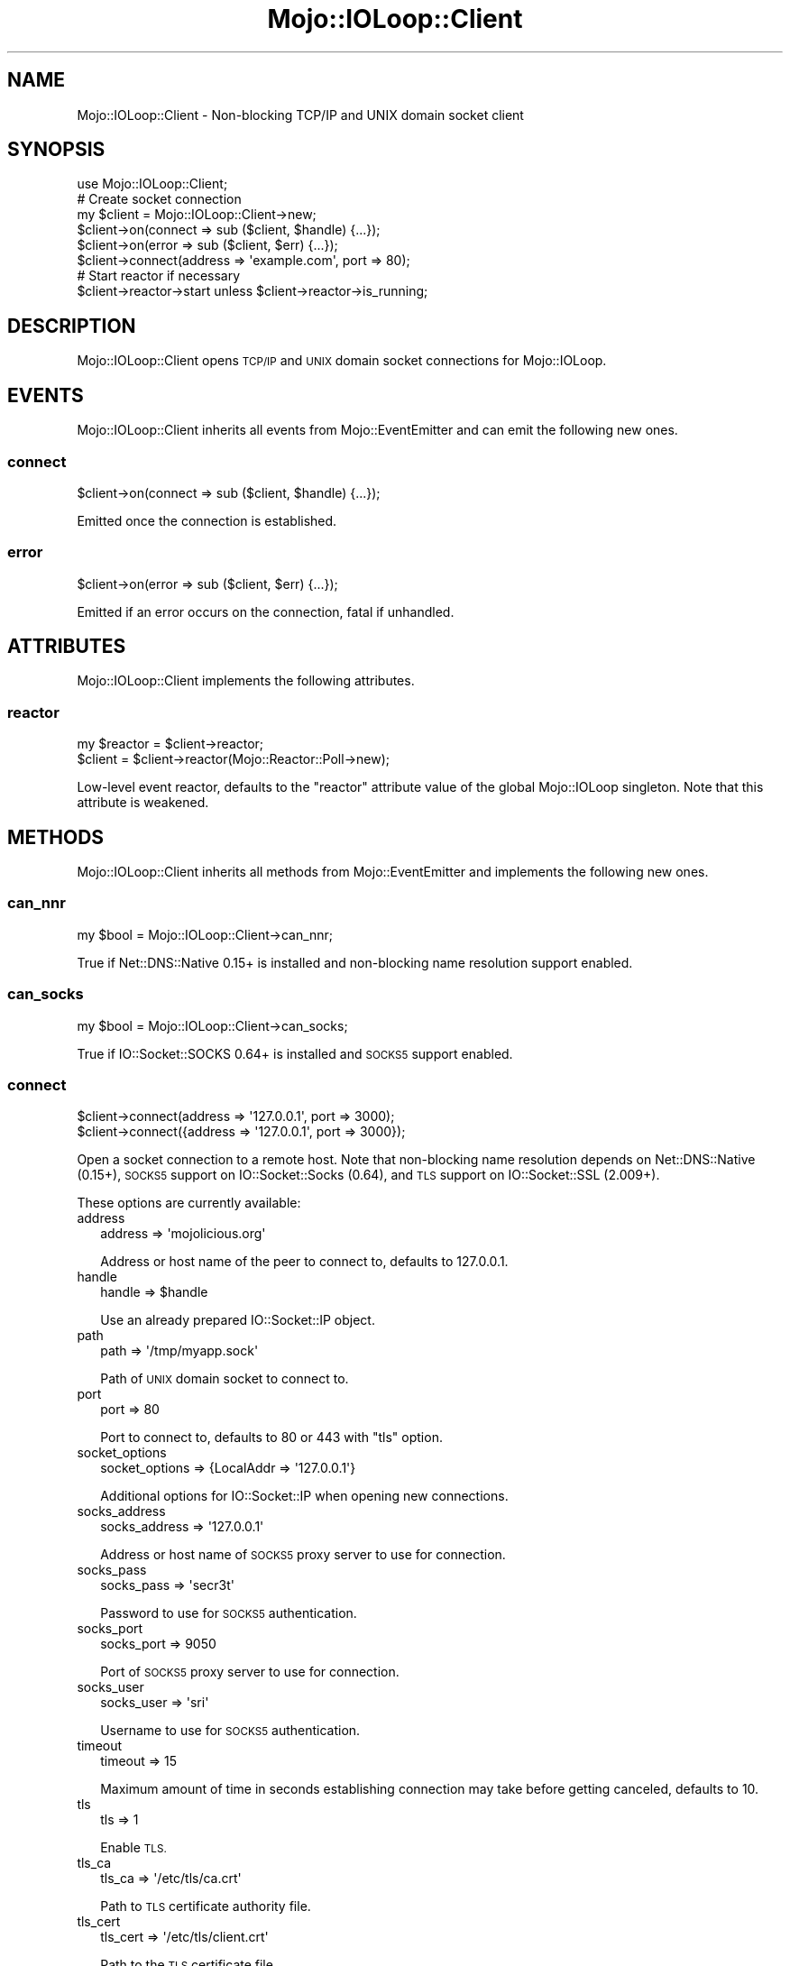.\" Automatically generated by Pod::Man 4.14 (Pod::Simple 3.42)
.\"
.\" Standard preamble:
.\" ========================================================================
.de Sp \" Vertical space (when we can't use .PP)
.if t .sp .5v
.if n .sp
..
.de Vb \" Begin verbatim text
.ft CW
.nf
.ne \\$1
..
.de Ve \" End verbatim text
.ft R
.fi
..
.\" Set up some character translations and predefined strings.  \*(-- will
.\" give an unbreakable dash, \*(PI will give pi, \*(L" will give a left
.\" double quote, and \*(R" will give a right double quote.  \*(C+ will
.\" give a nicer C++.  Capital omega is used to do unbreakable dashes and
.\" therefore won't be available.  \*(C` and \*(C' expand to `' in nroff,
.\" nothing in troff, for use with C<>.
.tr \(*W-
.ds C+ C\v'-.1v'\h'-1p'\s-2+\h'-1p'+\s0\v'.1v'\h'-1p'
.ie n \{\
.    ds -- \(*W-
.    ds PI pi
.    if (\n(.H=4u)&(1m=24u) .ds -- \(*W\h'-12u'\(*W\h'-12u'-\" diablo 10 pitch
.    if (\n(.H=4u)&(1m=20u) .ds -- \(*W\h'-12u'\(*W\h'-8u'-\"  diablo 12 pitch
.    ds L" ""
.    ds R" ""
.    ds C` ""
.    ds C' ""
'br\}
.el\{\
.    ds -- \|\(em\|
.    ds PI \(*p
.    ds L" ``
.    ds R" ''
.    ds C`
.    ds C'
'br\}
.\"
.\" Escape single quotes in literal strings from groff's Unicode transform.
.ie \n(.g .ds Aq \(aq
.el       .ds Aq '
.\"
.\" If the F register is >0, we'll generate index entries on stderr for
.\" titles (.TH), headers (.SH), subsections (.SS), items (.Ip), and index
.\" entries marked with X<> in POD.  Of course, you'll have to process the
.\" output yourself in some meaningful fashion.
.\"
.\" Avoid warning from groff about undefined register 'F'.
.de IX
..
.nr rF 0
.if \n(.g .if rF .nr rF 1
.if (\n(rF:(\n(.g==0)) \{\
.    if \nF \{\
.        de IX
.        tm Index:\\$1\t\\n%\t"\\$2"
..
.        if !\nF==2 \{\
.            nr % 0
.            nr F 2
.        \}
.    \}
.\}
.rr rF
.\" ========================================================================
.\"
.IX Title "Mojo::IOLoop::Client 3pm"
.TH Mojo::IOLoop::Client 3pm "2023-04-27" "perl v5.34.0" "User Contributed Perl Documentation"
.\" For nroff, turn off justification.  Always turn off hyphenation; it makes
.\" way too many mistakes in technical documents.
.if n .ad l
.nh
.SH "NAME"
Mojo::IOLoop::Client \- Non\-blocking TCP/IP and UNIX domain socket client
.SH "SYNOPSIS"
.IX Header "SYNOPSIS"
.Vb 1
\&  use Mojo::IOLoop::Client;
\&
\&  # Create socket connection
\&  my $client = Mojo::IOLoop::Client\->new;
\&  $client\->on(connect => sub ($client, $handle) {...});
\&  $client\->on(error => sub ($client, $err) {...});
\&  $client\->connect(address => \*(Aqexample.com\*(Aq, port => 80);
\&
\&  # Start reactor if necessary
\&  $client\->reactor\->start unless $client\->reactor\->is_running;
.Ve
.SH "DESCRIPTION"
.IX Header "DESCRIPTION"
Mojo::IOLoop::Client opens \s-1TCP/IP\s0 and \s-1UNIX\s0 domain socket connections for Mojo::IOLoop.
.SH "EVENTS"
.IX Header "EVENTS"
Mojo::IOLoop::Client inherits all events from Mojo::EventEmitter and can emit the following new ones.
.SS "connect"
.IX Subsection "connect"
.Vb 1
\&  $client\->on(connect => sub ($client, $handle) {...});
.Ve
.PP
Emitted once the connection is established.
.SS "error"
.IX Subsection "error"
.Vb 1
\&  $client\->on(error => sub ($client, $err) {...});
.Ve
.PP
Emitted if an error occurs on the connection, fatal if unhandled.
.SH "ATTRIBUTES"
.IX Header "ATTRIBUTES"
Mojo::IOLoop::Client implements the following attributes.
.SS "reactor"
.IX Subsection "reactor"
.Vb 2
\&  my $reactor = $client\->reactor;
\&  $client     = $client\->reactor(Mojo::Reactor::Poll\->new);
.Ve
.PP
Low-level event reactor, defaults to the \f(CW\*(C`reactor\*(C'\fR attribute value of the global Mojo::IOLoop singleton. Note that
this attribute is weakened.
.SH "METHODS"
.IX Header "METHODS"
Mojo::IOLoop::Client inherits all methods from Mojo::EventEmitter and implements the following new ones.
.SS "can_nnr"
.IX Subsection "can_nnr"
.Vb 1
\&  my $bool = Mojo::IOLoop::Client\->can_nnr;
.Ve
.PP
True if Net::DNS::Native 0.15+ is installed and non-blocking name resolution support enabled.
.SS "can_socks"
.IX Subsection "can_socks"
.Vb 1
\&  my $bool = Mojo::IOLoop::Client\->can_socks;
.Ve
.PP
True if IO::Socket::SOCKS 0.64+ is installed and \s-1SOCKS5\s0 support enabled.
.SS "connect"
.IX Subsection "connect"
.Vb 2
\&  $client\->connect(address => \*(Aq127.0.0.1\*(Aq, port => 3000);
\&  $client\->connect({address => \*(Aq127.0.0.1\*(Aq, port => 3000});
.Ve
.PP
Open a socket connection to a remote host. Note that non-blocking name resolution depends on Net::DNS::Native
(0.15+), \s-1SOCKS5\s0 support on IO::Socket::Socks (0.64), and \s-1TLS\s0 support on IO::Socket::SSL (2.009+).
.PP
These options are currently available:
.IP "address" 2
.IX Item "address"
.Vb 1
\&  address => \*(Aqmojolicious.org\*(Aq
.Ve
.Sp
Address or host name of the peer to connect to, defaults to \f(CW127.0.0.1\fR.
.IP "handle" 2
.IX Item "handle"
.Vb 1
\&  handle => $handle
.Ve
.Sp
Use an already prepared IO::Socket::IP object.
.IP "path" 2
.IX Item "path"
.Vb 1
\&  path => \*(Aq/tmp/myapp.sock\*(Aq
.Ve
.Sp
Path of \s-1UNIX\s0 domain socket to connect to.
.IP "port" 2
.IX Item "port"
.Vb 1
\&  port => 80
.Ve
.Sp
Port to connect to, defaults to \f(CW80\fR or \f(CW443\fR with \f(CW\*(C`tls\*(C'\fR option.
.IP "socket_options" 2
.IX Item "socket_options"
.Vb 1
\&  socket_options => {LocalAddr => \*(Aq127.0.0.1\*(Aq}
.Ve
.Sp
Additional options for IO::Socket::IP when opening new connections.
.IP "socks_address" 2
.IX Item "socks_address"
.Vb 1
\&  socks_address => \*(Aq127.0.0.1\*(Aq
.Ve
.Sp
Address or host name of \s-1SOCKS5\s0 proxy server to use for connection.
.IP "socks_pass" 2
.IX Item "socks_pass"
.Vb 1
\&  socks_pass => \*(Aqsecr3t\*(Aq
.Ve
.Sp
Password to use for \s-1SOCKS5\s0 authentication.
.IP "socks_port" 2
.IX Item "socks_port"
.Vb 1
\&  socks_port => 9050
.Ve
.Sp
Port of \s-1SOCKS5\s0 proxy server to use for connection.
.IP "socks_user" 2
.IX Item "socks_user"
.Vb 1
\&  socks_user => \*(Aqsri\*(Aq
.Ve
.Sp
Username to use for \s-1SOCKS5\s0 authentication.
.IP "timeout" 2
.IX Item "timeout"
.Vb 1
\&  timeout => 15
.Ve
.Sp
Maximum amount of time in seconds establishing connection may take before getting canceled, defaults to \f(CW10\fR.
.IP "tls" 2
.IX Item "tls"
.Vb 1
\&  tls => 1
.Ve
.Sp
Enable \s-1TLS.\s0
.IP "tls_ca" 2
.IX Item "tls_ca"
.Vb 1
\&  tls_ca => \*(Aq/etc/tls/ca.crt\*(Aq
.Ve
.Sp
Path to \s-1TLS\s0 certificate authority file.
.IP "tls_cert" 2
.IX Item "tls_cert"
.Vb 1
\&  tls_cert => \*(Aq/etc/tls/client.crt\*(Aq
.Ve
.Sp
Path to the \s-1TLS\s0 certificate file.
.IP "tls_key" 2
.IX Item "tls_key"
.Vb 1
\&  tls_key => \*(Aq/etc/tls/client.key\*(Aq
.Ve
.Sp
Path to the \s-1TLS\s0 key file.
.IP "tls_options" 2
.IX Item "tls_options"
.Vb 1
\&  tls_options => {SSL_alpn_protocols => [\*(Aqfoo\*(Aq, \*(Aqbar\*(Aq], SSL_verify_mode => 0x00}
.Ve
.Sp
Additional options for IO::Socket::SSL.
.SH "SEE ALSO"
.IX Header "SEE ALSO"
Mojolicious, Mojolicious::Guides, <https://mojolicious.org>.

